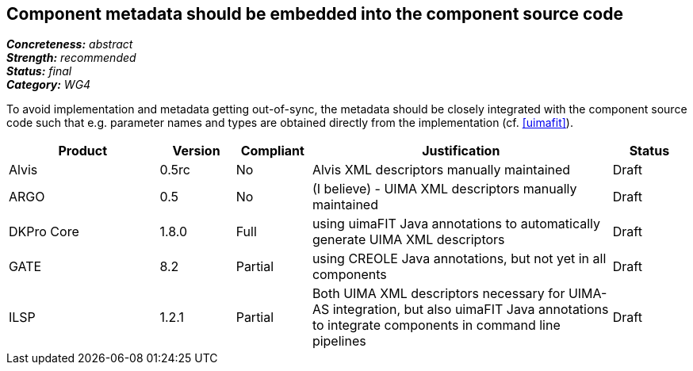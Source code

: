 == Component metadata should be embedded into the component source code

[%hardbreaks]
[small]#*_Concreteness:_* __abstract__#
[small]#*_Strength:_* __recommended__#
[small]#*_Status:_* __final__#
[small]#*_Category:_* __WG4__#

To avoid implementation and metadata getting out-of-sync, the metadata should be closely integrated
with the component source code such that e.g. parameter names and types are obtained directly from
the implementation (cf. <<uimafit>>).

// Below is an example of how a compliance evaluation table could look. This is presently optional
// and may be moved to a more structured/principled format later maintained in separate files.
[cols="2,1,1,4,1"]
|====
|Product|Version|Compliant|Justification|Status

| Alvis
| 0.5rc
| No
| Alvis XML descriptors manually maintained
| Draft

| ARGO
| 0.5
| No
| (I believe) - UIMA XML descriptors manually maintained
| Draft

| DKPro Core
| 1.8.0
| Full
| using uimaFIT Java annotations to automatically generate UIMA XML descriptors
| Draft

| GATE
| 8.2
| Partial
| using CREOLE Java annotations, but not yet in all components
| Draft

| ILSP
| 1.2.1
| Partial
| Both UIMA XML descriptors necessary for UIMA-AS integration, but also uimaFIT Java annotations to integrate components in command line pipelines
| Draft
|====
